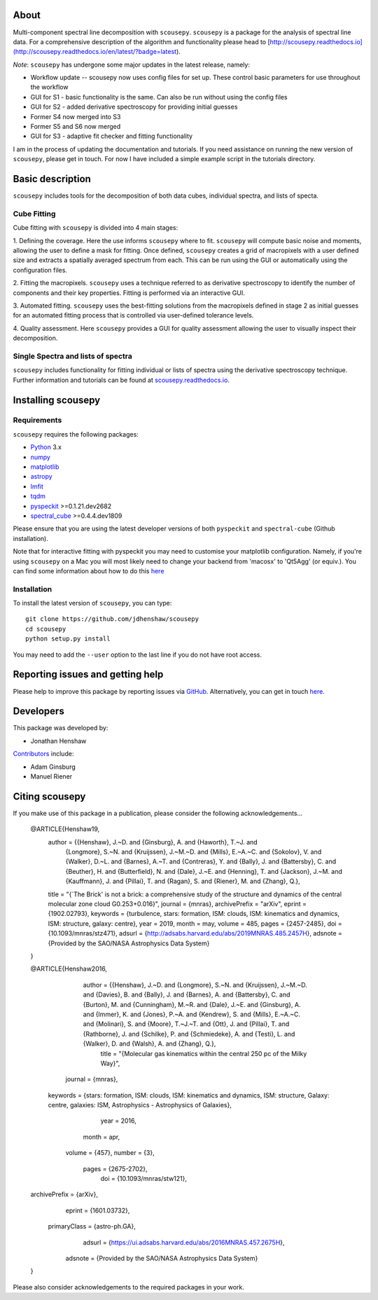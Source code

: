 .. image:: docs/SCOUSE_LOGO.png
    :width: 550px
    :align: center

About
=====

Multi-component spectral line decomposition with ``scousepy``. ``scousepy`` is a
package for the analysis of spectral line data. For a comprehensive description
of the algorithm and functionality please head to
[http://scousepy.readthedocs.io](http://scousepy.readthedocs.io/en/latest/?badge=latest).

*Note*: ``scousepy`` has undergone some major updates in the latest release, namely:

* Workflow update -- scousepy now uses config files for set up. These control basic parameters for use throughout the workflow
* GUI for S1 - basic functionality is the same. Can also be run without using the config files
* GUI for S2 - added derivative spectroscopy for providing initial guesses
* Former S4 now merged into S3
* Former S5 and S6 now merged
* GUI for S3 - adaptive fit checker and fitting functionality

I am in the process of updating the documentation and tutorials. If you need
assistance on running the new version of ``scousepy``, please get in touch. For
now I have included a simple example script in the tutorials directory.

Basic description
=================

``scousepy`` includes tools for the decomposition of both data cubes, individual
spectra, and lists of specta.

Cube Fitting
------------

Cube fitting with ``scousepy`` is divided into 4 main stages::

1. Defining the coverage. Here the use informs ``scousepy`` where to fit.
``scousepy`` will compute basic noise and moments, allowing the user to define a
mask for fitting. Once defined, ``scousepy`` creates a grid of macropixels with
a user defined size and extracts a spatially averaged spectrum from each. This
can be run using the GUI or automatically using the configuration files.

2. Fitting the macropixels. ``scousepy`` uses a technique referred to as
derivative spectroscopy to identify the number of components and their key
properties. Fitting is performed via an interactive GUI.

3. Automated fitting. ``scousepy`` uses the best-fitting solutions from the
macropixels defined in stage 2 as initial guesses for an automated fitting
process that is controlled via user-defined tolerance levels.

4. Quality assessment. Here ``scousepy`` provides a GUI for quality assessment
allowing the user to visually inspect their decomposition.

Single Spectra and lists of spectra
-----------------------------------

``scousepy`` includes functionality for fitting individual or lists of spectra
using the derivative spectroscopy technique. Further information and tutorials
can be found at `scousepy.readthedocs.io <http://scousepy.readthedocs.io/en/latest/?badge=latest>`_.


Installing scousepy
===================

Requirements
------------

``scousepy`` requires the following packages:

* `Python <http://www.python.org/>`_ 3.x

* `numpy <http://www.numpy.org/>`_
* `matplotlib <https://matplotlib.org/>`_
* `astropy <http://www.astropy.org/>`_
* `lmfit <http://lmfit.github.io/lmfit-py/>`_
* `tqdm <https://github.com/tqdm/tqdm>`_
* `pyspeckit <http://pyspeckit.readthedocs.io/en/latest/>`_ >=0.1.21.dev2682
* `spectral_cube <http://spectral-cube.readthedocs.io/en/latest/>`_ >=0.4.4.dev1809

Please ensure that you are using the latest developer versions of both ``pyspeckit``
and ``spectral-cube`` (Github installation).

Note that for interactive fitting with pyspeckit you may need to customise your
matplotlib configuration. Namely, if you're using ``scousepy`` on a Mac you will
most likely need to change your backend from 'macosx' to 'Qt5Agg' (or equiv.).
You can find some information about how to do this `here <https://matplotlib.org/users/customizing.html#customizing-matplotlib>`_

Installation
------------

To install the latest version of ``scousepy``, you can type::

    git clone https://github.com/jdhenshaw/scousepy
    cd scousepy
    python setup.py install

You may need to add the ``--user`` option to the last line if you do not have
root access.

Reporting issues and getting help
=================================

Please help to improve this package by reporting issues via `GitHub <https://github.com/jdhenshaw/scousepy/issues>`_.
Alternatively, you can get in touch `here <mailto:jonathan.d.henshaw@gmail.com>`_.

Developers
==========

This package was developed by:

* Jonathan Henshaw

`Contributors <https://github.com/jdhenshaw/scousepy/graphs/contributors>`_ include:

* Adam Ginsburg
* Manuel Riener

Citing scousepy
===============

If you make use of this package in a publication, please consider the following
acknowledgements...

    @ARTICLE{Henshaw19,
        author = {{Henshaw}, J.~D. and {Ginsburg}, A. and {Haworth}, T.~J. and
           {Longmore}, S.~N. and {Kruijssen}, J.~M.~D. and {Mills}, E.~A.~C. and
           {Sokolov}, V. and {Walker}, D.~L. and {Barnes}, A.~T. and {Contreras}, Y. and
           {Bally}, J. and {Battersby}, C. and {Beuther}, H. and {Butterfield}, N. and
           {Dale}, J.~E. and {Henning}, T. and {Jackson}, J.~M. and {Kauffmann}, J. and
           {Pillai}, T. and {Ragan}, S. and {Riener}, M. and {Zhang}, Q.},
        title = "{`The Brick' is not a brick: a comprehensive study of the structure and dynamics of the central molecular zone cloud G0.253+0.016}",
        journal = {\mnras},
        archivePrefix = "arXiv",
        eprint = {1902.02793},
        keywords = {turbulence, stars: formation, ISM: clouds, ISM: kinematics and dynamics, ISM: structure, galaxy: centre},
        year = 2019,
        month = may,
        volume = 485,
        pages = {2457-2485},
        doi = {10.1093/mnras/stz471},
        adsurl = {http://adsabs.harvard.edu/abs/2019MNRAS.485.2457H},
        adsnote = {Provided by the SAO/NASA Astrophysics Data System}
    }

    @ARTICLE{Henshaw2016,
           author = {{Henshaw}, J.~D. and {Longmore}, S.~N. and {Kruijssen}, J.~M.~D. and {Davies}, B. and {Bally}, J. and {Barnes}, A. and {Battersby}, C. and {Burton}, M. and {Cunningham}, M.~R. and {Dale}, J.~E. and {Ginsburg}, A. and {Immer}, K. and {Jones}, P.~A. and {Kendrew}, S. and {Mills}, E.~A.~C. and {Molinari}, S. and {Moore}, T.~J.~T. and {Ott}, J. and {Pillai}, T. and {Rathborne}, J. and {Schilke}, P. and {Schmiedeke}, A. and {Testi}, L. and {Walker}, D. and {Walsh}, A. and {Zhang}, Q.},
            title = "{Molecular gas kinematics within the central 250 pc of the Milky Way}",
          journal = {\mnras},
         keywords = {stars: formation, ISM: clouds, ISM: kinematics and dynamics, ISM: structure, Galaxy: centre, galaxies: ISM, Astrophysics - Astrophysics of Galaxies},
             year = 2016,
            month = apr,
           volume = {457},
           number = {3},
            pages = {2675-2702},
              doi = {10.1093/mnras/stw121},
    archivePrefix = {arXiv},
           eprint = {1601.03732},
     primaryClass = {astro-ph.GA},
           adsurl = {https://ui.adsabs.harvard.edu/abs/2016MNRAS.457.2675H},
          adsnote = {Provided by the SAO/NASA Astrophysics Data System}
    }

Please also consider acknowledgements to the required packages in your work.
